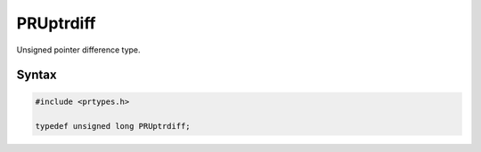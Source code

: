 PRUptrdiff
==========

Unsigned pointer difference type.


Syntax
------

.. code::

   #include <prtypes.h>

   typedef unsigned long PRUptrdiff;
